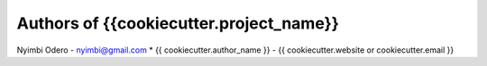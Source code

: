 
Authors of {{cookiecutter.project_name}}
======================
Nyimbi Odero - nyimbi@gmail.com
* {{ cookiecutter.author_name }} - {{ cookiecutter.website or cookiecutter.email }}

